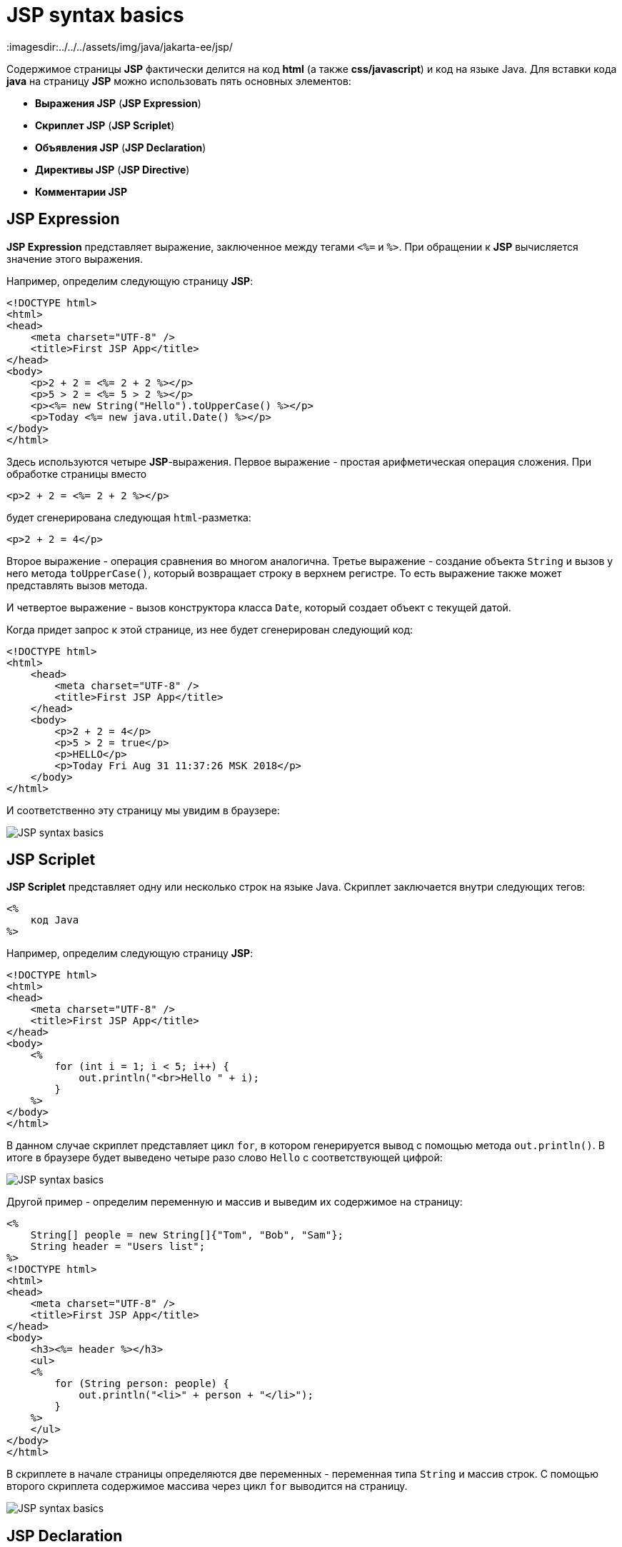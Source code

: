 = JSP syntax basics
:imagesdir:../../../assets/img/java/jakarta-ee/jsp/

Содержимое страницы *JSP* фактически делится на код *html* (а также *css/javascript*) и код на языке Java. Для вставки кода *java* на страницу *JSP* можно использовать пять основных элементов:

* *Выражения JSP* (*JSP Expression*)
* *Скриплет JSP* (*JSP Scriplet*)
* *Объявления JSP* (*JSP Declaration*)
* *Директивы JSP* (*JSP Directive*)
* *Комментарии JSP*

== JSP Expression

*JSP Expression* представляет выражение, заключенное между тегами `<%=` и `%>`. При обращении к *JSP* вычисляется значение этого выражения.

Например, определим следующую страницу *JSP*:

[source, html]
----
<!DOCTYPE html>
<html>
<head>
    <meta charset="UTF-8" />
    <title>First JSP App</title>
</head>
<body>
    <p>2 + 2 = <%= 2 + 2 %></p>
    <p>5 > 2 = <%= 5 > 2 %></p>
    <p><%= new String("Hello").toUpperCase() %></p>
    <p>Today <%= new java.util.Date() %></p>
</body>
</html>
----

Здесь используются четыре *JSP*-выражения. Первое выражение - простая арифметическая операция сложения. При обработке страницы вместо

[source, html]
----
<p>2 + 2 = <%= 2 + 2 %></p>
----

будет сгенерирована следующая `html`-разметка:

[source, html]
----
<p>2 + 2 = 4</p>
----

Второе выражение - операция сравнения во многом аналогична. Третье выражение - создание объекта `String` и вызов у него метода `toUpperCase()`, который возвращает строку в верхнем регистре. То есть выражение также может представлять вызов метода.

И четвертое выражение - вызов конструктора класса `Date`, который создает объект с текущей датой.

Когда придет запрос к этой странице, из нее будет сгенерирован следующий код:

[source, html]
----
<!DOCTYPE html>
<html>
    <head>
        <meta charset="UTF-8" />
        <title>First JSP App</title>
    </head>
    <body>
        <p>2 + 2 = 4</p>
        <p>5 > 2 = true</p>
        <p>HELLO</p>
        <p>Today Fri Aug 31 11:37:26 MSK 2018</p>
    </body>
</html>
----

И соответственно эту страницу мы увидим в браузере:

image:jsp-syntax-basics1.png[JSP syntax basics]

== JSP Scriplet

*JSP Scriplet* представляет одну или несколько строк на языке Java. Скриплет заключается внутри следующих тегов:

[source, html]
----
<%
    код Java
%>
----

Например, определим следующую страницу *JSP*:

[source, html]
----
<!DOCTYPE html>
<html>
<head>
    <meta charset="UTF-8" />
    <title>First JSP App</title>
</head>
<body>
    <%
        for (int i = 1; i < 5; i++) {
            out.println("<br>Hello " + i);
        }
    %>
</body>
</html>
----

В данном случае скриплет представляет цикл `for`, в котором генерируется вывод с помощью метода `out.println()`. В итоге в браузере будет выведено четыре разо слово `Hello` с соответствующей цифрой:

image:jsp-syntax-basics2.png[JSP syntax basics]

Другой пример - определим переменную и массив и выведим их содержимое на страницу:

[source, html]
----
<%
    String[] people = new String[]{"Tom", "Bob", "Sam"};
    String header = "Users list";
%>
<!DOCTYPE html>
<html>
<head>
    <meta charset="UTF-8" />
    <title>First JSP App</title>
</head>
<body>
    <h3><%= header %></h3>
    <ul>
    <%
        for (String person: people) {
            out.println("<li>" + person + "</li>");
        }
    %>
    </ul>
</body>
</html>
----

В скриплете в начале страницы определяются две переменных - переменная типа `String` и массив строк. С помощью второго скриплета содержимое массива через цикл `for` выводится на страницу.

image:jsp-syntax-basics3.png[JSP syntax basics]

== JSP Declaration

*JSP Declaration* позволяют определить метод, который мы затем можем вызывать в скриплетах или в *JSP*-выражениях. Определение метода помещается между тегами `<%!` и `%>`. Например, определим следующую *JSP*-страницу:

[source, html]
----
<%!
    int square(int n){
        return n * n;
    }
%>
<!DOCTYPE html>
<html>
<head>
    <meta charset="UTF-8" />
    <title>First JSP App</title>
</head>
<body>
    <p><%= square(6) %></p>
    <ul>
    <%
        for(int i = 1; i <= 5; i++){
            out.println("<li>" + square(i) + "</li>");
        }
    %>
    </ul>
</body>
</html>
----

В данном случае метод `square()` возвращает квадрат числа. Затем этот метод используется в выражении *JSP* и в скриплете в цикле `for`.

image:jsp-syntax-basics4.png[JSP syntax basics]

== Директивы

*Директивы* предназначены для установки условий, которые применяются ко всей странице *JSP*. Наиболее используемая директива - это директива `page`. Например, с помощью атрибута `import` этой директивы мы можем импортировать пакеты или отдельные классы на страницу *JSP*.

Например, в первом коде статьи для вывода даты использовалось выражение `new java.util.Date()`. Но мы можем использовать данное выражение на странице многократно, либо использовать другие классы из пакета `java.util`. И в этом случае мы можем импортировать нужные нам классы или пакеты:

[source, html]
----
<%@ page import="java.util.Data" %>
----

Импорт всего пакета:

[source, html]
----
<%@ page import="java.util.*" %>
----

Если необходимо импортировать несколько классов и(или) пакетов, то они перечисляются через запятую:

[source, html]
----
<%@ page import="java.util.Data, java.text.*" %>
----

Другой полезный и часто используемый атрибут - `pageEncoding`, который задает кодировку *UTF-8*. Например:

[source, html]
----
<%@ page import="java.util.Date" pageEncoding="UTF-8" %>
<!DOCTYPE html>
<html>
<head>
    <meta charset="UTF-8">
    <title>JSP Application</title>
</head>
<body>
    <h2>Сегодня: <%= new Date() %></h2>
</body>
</html>
----

image:jsp-syntax-basics5.png[JSP syntax basics]

== Комментарии

*Комментарии JSP* добавляются с помощью тега `<%-- Текст_комментария --%>`:

[source, html]
----
<%-- Первое приложение на JSP --%>
<!DOCTYPE html>
<html>
<head>
    <meta charset="UTF-8" />
    <title>First JSP App</title>
</head>
<body>
    <h2>Hello</h2>
</body>
</html>
----

При этом внутри скриплета мы можем использовать стандартные для языка Java комментарии:

[source, html]
----
<%
    /*
        Пример цикла
        в JSP
    */
    // вывод строки Hello четыре раза
    for(int i = 1; i < 5; i++){
        out.println("<br>Hello " + i);
}
%>
----
